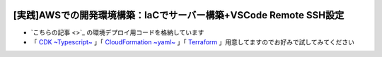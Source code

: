 .. image:: ./doc/001samune.png

===============================================================================
[実践]AWSでの開発環境構築：IaCでサーバー構築+VSCode Remote SSH設定
===============================================================================

* `こちらの記事 <>`_ の環境デプロイ用コードを格納しています
* 「 `CDK ~Typescript~ <./code/cdk-app>`_ 」「 `CloudFormation ~yaml~ <./code/cfn>`_ 」「 `Terraform <./code/tf>`_ 」用意してますのでお好みで試してみてください

